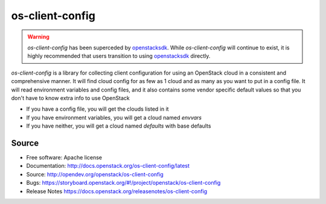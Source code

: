 ================
os-client-config
================

.. image:: https://governance.openstack.org/tc/badges/os-client-config.svg
    :target: https://governance.openstack.org/tc/reference/tags/index.html

.. warning::
  `os-client-config` has been superceded by `openstacksdk`_. While
  `os-client-config` will continue to exist, it is highly recommended that
  users transition to using `openstacksdk`_ directly.

`os-client-config` is a library for collecting client configuration for
using an OpenStack cloud in a consistent and comprehensive manner. It
will find cloud config for as few as 1 cloud and as many as you want to
put in a config file. It will read environment variables and config files,
and it also contains some vendor specific default values so that you don't
have to know extra info to use OpenStack

* If you have a config file, you will get the clouds listed in it
* If you have environment variables, you will get a cloud named `envvars`
* If you have neither, you will get a cloud named `defaults` with base defaults

Source
------

* Free software: Apache license
* Documentation: http://docs.openstack.org/os-client-config/latest
* Source: http://opendev.org/openstack/os-client-config
* Bugs: https://storyboard.openstack.org/#!/project/openstack/os-client-config
* Release Notes https://docs.openstack.org/releasenotes/os-client-config

.. _openstacksdk: http://docs.openstack.org/openstacksdk/latest
